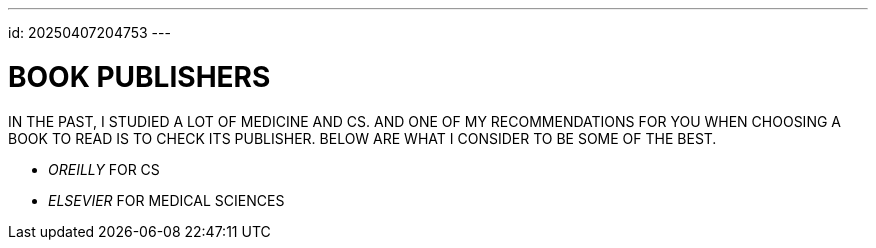 ---
id: 20250407204753
---

# BOOK PUBLISHERS
:showtitle:

IN THE PAST, I STUDIED A LOT OF MEDICINE AND CS. AND ONE OF MY
RECOMMENDATIONS FOR YOU WHEN CHOOSING A BOOK TO READ IS TO CHECK ITS
PUBLISHER. BELOW ARE WHAT I CONSIDER TO BE SOME OF THE BEST.

* __OREILLY__ FOR CS
* __ELSEVIER__ FOR MEDICAL SCIENCES